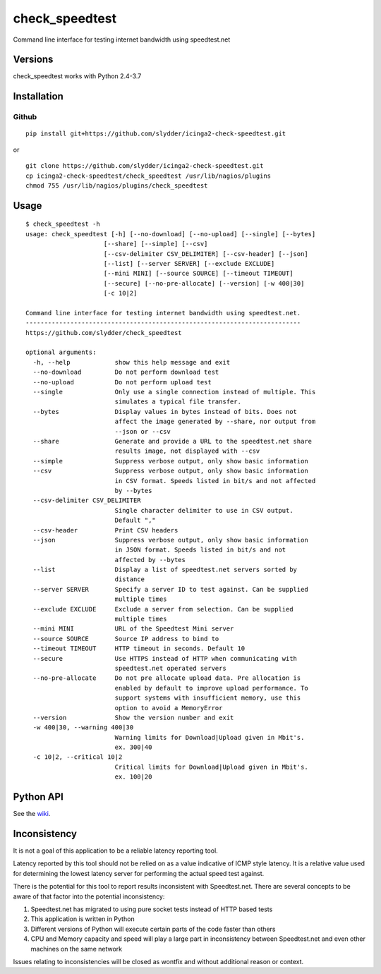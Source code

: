 check_speedtest
=============

Command line interface for testing internet bandwidth using
speedtest.net

.. image:: https://img.shields.io/pypi/v/check_speedtest.svg
        :target: https://pypi.python.org/pypi/check_speedtest/
        :alt: Latest Version
.. image:: https://img.shields.io/travis/slydder/check_speedtest.svg
        :target: https://pypi.python.org/pypi/check_speedtest/
        :alt: Travis
.. image:: https://img.shields.io/pypi/l/check_speedtest.svg
        :target: https://pypi.python.org/pypi/check_speedtest/
        :alt: License

Versions
--------

check_speedtest works with Python 2.4-3.7

.. image:: https://img.shields.io/pypi/pyversions/check_speedtest.svg
        :target: https://pypi.python.org/pypi/check_speedtest/
        :alt: Versions

Installation
------------

Github
~~~~~~

::

    pip install git+https://github.com/slydder/icinga2-check-speedtest.git

or

::

    git clone https://github.com/slydder/icinga2-check-speedtest.git
    cp icinga2-check-speedtest/check_speedtest /usr/lib/nagios/plugins
    chmod 755 /usr/lib/nagios/plugins/check_speedtest

Usage
-----

::

    $ check_speedtest -h
    usage: check_speedtest [-h] [--no-download] [--no-upload] [--single] [--bytes]
                         [--share] [--simple] [--csv]
                         [--csv-delimiter CSV_DELIMITER] [--csv-header] [--json]
                         [--list] [--server SERVER] [--exclude EXCLUDE]
                         [--mini MINI] [--source SOURCE] [--timeout TIMEOUT]
                         [--secure] [--no-pre-allocate] [--version] [-w 400|30]
                         [-c 10|2]

    Command line interface for testing internet bandwidth using speedtest.net.
    --------------------------------------------------------------------------
    https://github.com/slydder/check_speedtest

    optional arguments:
      -h, --help            show this help message and exit
      --no-download         Do not perform download test
      --no-upload           Do not perform upload test
      --single              Only use a single connection instead of multiple. This
                            simulates a typical file transfer.
      --bytes               Display values in bytes instead of bits. Does not
                            affect the image generated by --share, nor output from
                            --json or --csv
      --share               Generate and provide a URL to the speedtest.net share
                            results image, not displayed with --csv
      --simple              Suppress verbose output, only show basic information
      --csv                 Suppress verbose output, only show basic information
                            in CSV format. Speeds listed in bit/s and not affected
                            by --bytes
      --csv-delimiter CSV_DELIMITER
                            Single character delimiter to use in CSV output.
                            Default ","
      --csv-header          Print CSV headers
      --json                Suppress verbose output, only show basic information
                            in JSON format. Speeds listed in bit/s and not
                            affected by --bytes
      --list                Display a list of speedtest.net servers sorted by
                            distance
      --server SERVER       Specify a server ID to test against. Can be supplied
                            multiple times
      --exclude EXCLUDE     Exclude a server from selection. Can be supplied
                            multiple times
      --mini MINI           URL of the Speedtest Mini server
      --source SOURCE       Source IP address to bind to
      --timeout TIMEOUT     HTTP timeout in seconds. Default 10
      --secure              Use HTTPS instead of HTTP when communicating with
                            speedtest.net operated servers
      --no-pre-allocate     Do not pre allocate upload data. Pre allocation is
                            enabled by default to improve upload performance. To
                            support systems with insufficient memory, use this
                            option to avoid a MemoryError
      --version             Show the version number and exit
      -w 400|30, --warning 400|30
                            Warning limits for Download|Upload given in Mbit's.
                            ex. 300|40
      -c 10|2, --critical 10|2
                            Critical limits for Download|Upload given in Mbit's.
                            ex. 100|20


Python API
----------

See the `wiki <https://github.com/slydder/icinga2-check-speedtest/wiki>`_.


Inconsistency
-------------

It is not a goal of this application to be a reliable latency reporting tool.

Latency reported by this tool should not be relied on as a value indicative of ICMP
style latency. It is a relative value used for determining the lowest latency server
for performing the actual speed test against.

There is the potential for this tool to report results inconsistent with Speedtest.net.
There are several concepts to be aware of that factor into the potential inconsistency:

1. Speedtest.net has migrated to using pure socket tests instead of HTTP based tests
2. This application is written in Python
3. Different versions of Python will execute certain parts of the code faster than others
4. CPU and Memory capacity and speed will play a large part in inconsistency between
   Speedtest.net and even other machines on the same network

Issues relating to inconsistencies will be closed as wontfix and without
additional reason or context.
